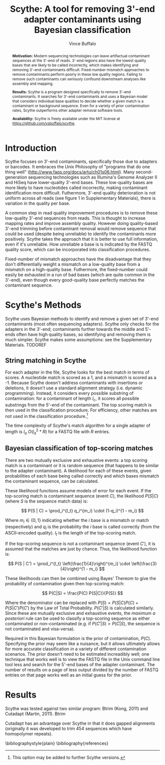 #+title: Scythe: A tool for removing 3'-end adapter contaminants using Bayesian classification
#+author: Vince Buffalo
#+email: vsbuffalo@ucdavis.edu
#+date: 
#+babel: :results output :exports both :session :comments org


#+begin_abstract
*Motivation:* Modern sequencing technologies can leave artifactual
 contaminant sequences at the 3'-end of reads. 3'-end regions also
 have the lowest quality bases that are likely to be called
 incorrectly, which makes identifying and removing 3'-end contaminants
 difficult. Fixed-number mismatch approaches to remove contaminants
 perform poorly in these low quality regions. Failing to remove such
 contaminants can seriously confound downstream analyses like assembly
 and mapping.


*Results:* Scythe is a program designed specifically to remove 3'-end
 contaminants. It searches for 3'-end contaminants and uses a Bayesian
 model that considers individual base qualities to decide whether a
 given match is a contaminant or background sequence. Even for a
 variety of prior contamination rates, Scythe outperforms other
 adapter removal software tools.

*Availability:* Scythe is freely available under the MIT license at
 https://github.com/vsbuffalo/scythe.
#+end_abstract

* Introduction

Scythe focuses on 3'-end contaminants, specifically those due to
adapters or barcodes. It embraces the Unix Philosophy of "programs
that do one thing well"
(http://www.faqs.org/docs/artu/ch01s06.html). Many second-generation
sequencing technologies such as Illumina's Genome Analyzer II and
HiSeq have lower-quality 3'-end bases. These low-quality bases are
more likely to have nucleotides called incorrectly, making contaminant
identification more difficult. Futhermore, 3'-end quality
deterioration is not uniform across all reads (see figure 1 in
Supplementary Materials), there is variation in the quality per base.

A common step in read quality improvement procedures is to remove
these low-quality 3'-end sequences from reads. This is thought to
increase mapping rates and improve assembly quality. However doing
quality-based 3'-end trimming before contaminant removal would remove
sequence that could be used (despite being unreliable) to identify the
contaminants more positively. Scythe takes the approach that it is
better to use full information, even if it's unreliable. How
unreliable a base is is indicated by the FASTQ quality score, which
can be incorporated into classification procedures.

Fixed-number of mismatch approaches have the disadvantage that they
don't differentially weight a mismatch on a low-quality base from a
mismatch on a high-quality base. Futhermore, the fixed-number could
easily be exhausted in a run of bad bases (which are quite common in
the 3'-end), even though every good-quality base perfectly matches the
contaminant sequence.


* Scythe's Methods

Scythe uses Bayesian methods to identify and remove a given set of
3'-end contaminants (most often sequencing adapters). Scythe only
checks for the adapters in the 3'-end; contaminants further towards
the middle and 5'-ends often have high quality bases, so identifying
and removing them is much simpler. Scythe makes some assumptions: see
the Supplementary Materials. TODOREF


** String matching in Scythe

For each adapter in the file, Scythe looks for the best match in
terms of scores. A nucleotide match is scored as a 1, and a mismatch
is scored as a -1. Because Scythe doesn't address contaminants with
insertions or deletions, it doesn't use a standard alignment strategy
(i.e. dynamic programming). Instead, it considers every possible
substring of contamination: for a contaminant of length $l_c$, it
scores all possible substrings from the 5'-end of the contaminant. The
top scoring match is then used in the classification procedure. For
efficiency, other matches are not used in the classification
procedure.[fn:: This option may be added to further Scythe versions.]

The time complexity of Scythe's match algorithm for a single adapter
of length is $l_a$ $O(l_a^2 * R)$ for a FASTQ file with $R$ entries.

** Bayesian classification of top-scoring matches

There are two mutually exclusive and exhaustive events: a top scoring
match is a contaminant or it is random sequence (that happens to be
similar to the adapter contaminant). A likelihood for each of these
events, given probabilities of each base being called correctly and
which bases mismatch the contaminant sequence, can be calculated.

These likelihood functions assume models of error for each event. If
the top-scoring match is contaminant sequence (event $C$), the
likelihood $P(S | C)$ (where $S$ is the sequence match data) is:

$$ P(S | C) = \prod_i^{l_t} q_i^{m_i} \cdot (1-q_i)^{1 - m_i} $$

Where $m_i \in \{0, 1\}$ indicating whether the $i$ base is a
mismatch or match (respectively) and $q_i$ is the probability the $i$
base is called correctly (from the ASCII-encoded quality). $l_t$ is
the length of the top-scoring match.

If the top-scoring sequence is not a contaminant sequence (event
$C'$), it is assumed that the matches are just by chance. Thus, the
likelihood function is:

$$ P(S | C') = \prod_i^{l_t} \left(\frac{1}{4}\right)^{m_i} \cdot \left(\frac{3}{4}\right)^{1 - m_i} $$

These likelihoods can then be combined using Bayes' Thereom to give
the probability of contamination given then top-scoring match:

$$ P(C|S) = \frac{P(C) P(S|C)}{P(S)} $$

Where the denominator can be replaced with $P(S) = P(S | C)P(C) +
P(S | C') P(C')$ by the Law of Total Probability. $P(C'|S)$ is
calculated similarly. Since these are mutually exclusive and
exhaustive events, the /maximum a posteriori/ rule can be used to
classify a top-scoring sequence as either contaminated or
non-contaminated (e.g. if $P(C'|S) > P(C|S)$, the sequence is not
contaminated and visa-versa).

Required in this Bayesian formulation is the prior of contamination,
$P(C)$. Specifying the prior may seem like a nuisance, but it allows
ultimately allows for more accurate classification in a variety of
different contamination scenarios. The prior doesn't need to be
estimated increadibly well; one technique that works well is to view
the FASTQ file in the Unix command line tool less and search for the
5'-end bases of the adapter contaminant. The number of results on a
page of less output divided by the number of FASTQ entries on that
page works well as an initial guess for the prior.

* Results

Scythe was tested against two similar program: Btrim (Kong, 2011) and
Cutadapt (Martin, 2011). Btrim

Cutadapt has an advantage over Scythe in that it does gapped
alignments (originally it was developed to trim 454 sequences which
have homopolymer repeats).


\bibliographystyle{plain}
\bibliography{references}
